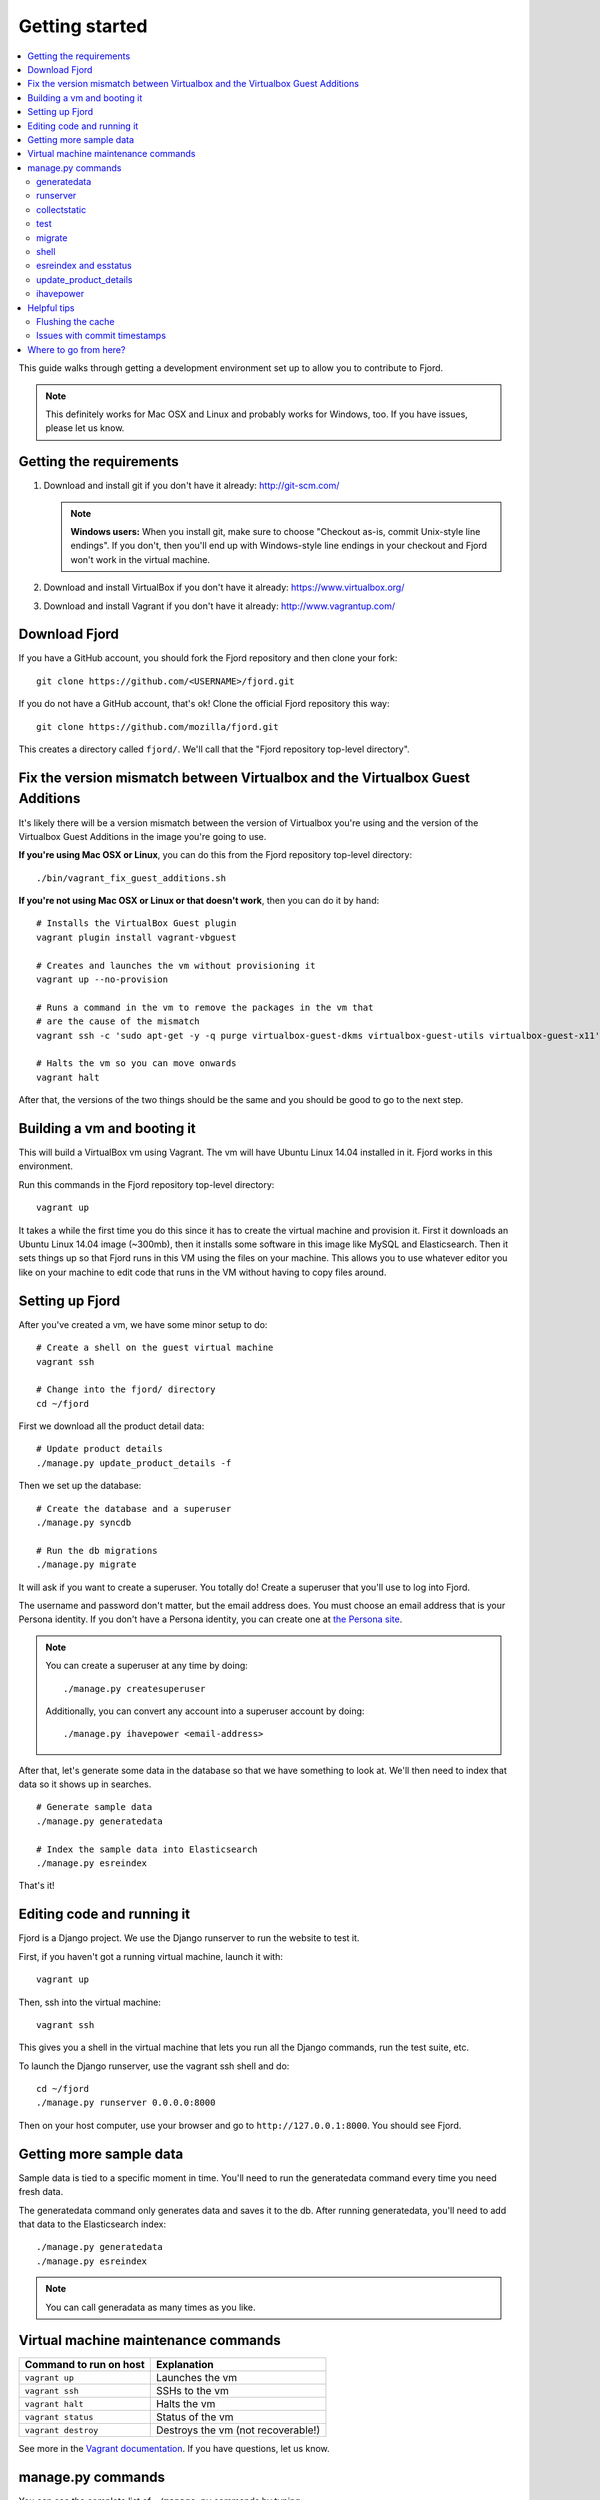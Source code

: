 .. _getting-started-chapter:

=================
 Getting started
=================

.. contents::
   :local:

This guide walks through getting a development environment set up
to allow you to contribute to Fjord.

.. Note::

   This definitely works for Mac OSX and Linux and probably works for
   Windows, too. If you have issues, please let us know.


Getting the requirements
========================

1. Download and install git if you don't have it already:
   http://git-scm.com/

   .. Note::

      **Windows users:** When you install git, make sure to choose
      "Checkout as-is, commit Unix-style line endings". If you don't,
      then you'll end up with Windows-style line endings in your
      checkout and Fjord won't work in the virtual machine.

2. Download and install VirtualBox if you don't have it already:
   https://www.virtualbox.org/

3. Download and install Vagrant if you don't have it already:
   http://www.vagrantup.com/


Download Fjord
==============

If you have a GitHub account, you should fork the Fjord repository and
then clone your fork::

    git clone https://github.com/<USERNAME>/fjord.git

If you do not have a GitHub account, that's ok! Clone the official
Fjord repository this way::

    git clone https://github.com/mozilla/fjord.git

This creates a directory called ``fjord/``. We'll call that the "Fjord
repository top-level directory".


Fix the version mismatch between Virtualbox and the Virtualbox Guest Additions
==============================================================================

It's likely there will be a version mismatch between the version of
Virtualbox you're using and the version of the Virtualbox Guest
Additions in the image you're going to use.

**If you're using Mac OSX or Linux**, you can do this from the Fjord
repository top-level directory::

    ./bin/vagrant_fix_guest_additions.sh


**If you're not using Mac OSX or Linux or that doesn't work**, then you
can do it by hand::

    # Installs the VirtualBox Guest plugin
    vagrant plugin install vagrant-vbguest

    # Creates and launches the vm without provisioning it
    vagrant up --no-provision

    # Runs a command in the vm to remove the packages in the vm that
    # are the cause of the mismatch
    vagrant ssh -c 'sudo apt-get -y -q purge virtualbox-guest-dkms virtualbox-guest-utils virtualbox-guest-x11'

    # Halts the vm so you can move onwards
    vagrant halt

After that, the versions of the two things should be the same and you
should be good to go to the next step.


Building a vm and booting it
============================

This will build a VirtualBox vm using Vagrant. The vm will have Ubuntu
Linux 14.04 installed in it. Fjord works in this environment.

Run this commands in the Fjord repository top-level directory::

    vagrant up


It takes a while the first time you do this since it has to create the
virtual machine and provision it. First it downloads an Ubuntu Linux
14.04 image (~300mb), then it installs some software in this image
like MySQL and Elasticsearch. Then it sets things up so that Fjord
runs in this VM using the files on your machine. This allows you to
use whatever editor you like on your machine to edit code that runs in
the VM without having to copy files around.


Setting up Fjord
================

After you've created a vm, we have some minor setup to do::

    # Create a shell on the guest virtual machine
    vagrant ssh

    # Change into the fjord/ directory
    cd ~/fjord


First we download all the product detail data::


    # Update product details
    ./manage.py update_product_details -f


Then we set up the database::

    # Create the database and a superuser
    ./manage.py syncdb

    # Run the db migrations
    ./manage.py migrate


It will ask if you want to create a superuser. You totally do! Create
a superuser that you'll use to log into Fjord.

The username and password don't matter, but the email address
does. You must choose an email address that is your Persona
identity. If you don't have a Persona identity, you can create one at
`the Persona site <https://persona.org/>`_.

.. Note::

   You can create a superuser at any time by doing::

       ./manage.py createsuperuser

   Additionally, you can convert any account into a superuser account
   by doing::

       ./manage.py ihavepower <email-address>


After that, let's generate some data in the database so that we have
something to look at. We'll then need to index that data so it shows
up in searches.

::

    # Generate sample data
    ./manage.py generatedata

    # Index the sample data into Elasticsearch
    ./manage.py esreindex


That's it!


Editing code and running it
===========================

Fjord is a Django project. We use the Django runserver to run the
website to test it.

First, if you haven't got a running virtual machine, launch it with::

    vagrant up


Then, ssh into the virtual machine::

    vagrant ssh


This gives you a shell in the virtual machine that lets you run all
the Django commands, run the test suite, etc.

To launch the Django runserver, use the vagrant ssh shell and do::

    cd ~/fjord
    ./manage.py runserver 0.0.0.0:8000


Then on your host computer, use your browser and go to
``http://127.0.0.1:8000``. You should see Fjord.


Getting more sample data
========================

Sample data is tied to a specific moment in time. You'll need to run
the generatedata command every time you need fresh data.

The generatedata command only generates data and saves it to the
db. After running generatedata, you'll need to add that data to the
Elasticsearch index::

    ./manage.py generatedata
    ./manage.py esreindex


.. Note::

   You can call generadata as many times as you like.


Virtual machine maintenance commands
====================================

======================  ==================================
Command to run on host  Explanation
======================  ==================================
``vagrant up``          Launches the vm
``vagrant ssh``         SSHs to the vm
``vagrant halt``        Halts the vm
``vagrant status``      Status of the vm
``vagrant destroy``     Destroys the vm (not recoverable!)
======================  ==================================

See more in the `Vagrant documentation
<http://docs.vagrantup.com/v2>`_. If you have questions, let us know.


manage.py commands
==================

You can see the complete list of ``./manage.py`` commands by typing::

    ./manage.py


For each command, you can get help by typing::

    ./manage.py <COMMAND> --help


We use the following ones pretty often:

======================  ====================================================================
Command                 Explanation
======================  ====================================================================
generatedata            Generates fake data so Fjord works
runserver               Runs the Django server
collectstatic           Collects static files and "compiles" them
test                    Runs the unit tests
migrate                 Migrates the db with all the migrations specified in the repository
shell                   Opens a Python REPL in the Django context for debugging
esreindex               Reindexes all the db data into Elasticsearch
esstatus                Shows the status of things in Elasticsearch
update_product_details  Updates the product details with the latest information
ihavepower              Turns a user account into a superuser
======================  ====================================================================


generatedata
------------

You can get sample data in your db by running::

    ./manage.py generatedata


This will generate 5 happy things and 5 sad things so that your Fjord
instance has something to look at.

If you want to generate a lot of random sample data, then do::

    ./manage.py generatedata --with=samplesize=1000


That'll generate 1000 random responses. You can re-run that and also
pass it different amounts. It'll generate random sample data starting
at now and working backwards.


runserver
---------

Vagrant sets up a forward between your host machine and the guest
machine. You need to run the runserver in a way that binds to all the
ip addresses.

Run it like this::

    ./manage.py runserver 0.0.0.0:8000


collectstatic
-------------

When you're running the dev server (i.e. ``./manage.py runserver ...``),
Fjord compiles the LESS files to CSS files and serves them
individually. When you're running Fjord in a server environment, you
run::

    ./manage.py collectstatic

to compile the LESS files to CSS files and then bundle the CSS files
and JS files into single files and minify them. This reduces the
number of HTTP requests the browser has to make to fetch all the
relevant CSS and JS files for a page. It makes our pages load faster.

However, a handful of tests depend on the bundles being built and will
fail unless you run ``collectstatic`` first.


test
----

The test suite will create and use this database, to keep any data in
your development database safe from tests.

Before you run the tests, make sure you run ``collectstatic``::

    ./manage.py collectstatic

I run this any time I run the tests with a clean database.

The test suite is run like this::

    ./manage.py test


For more information about running the tests, writing tests, flags you
can pass, running specific tests and other such things, see the
:ref:`test documentation <tests-chapter>`.


migrate
-------

Over time, code changes to Fjord require changes to the
database. We create migrations that change the database from one
version to the next. Whenever there are new migrations, you'll need to
apply them to your database so that your database version is the
version appropriate for the codebase.

To apply database migrations, do this::

    ./manage.py migrate


For more information on the database and migrations, see :ref:`db-chapter`.


shell
-----

This allows you to open up a Python REPL in the context of the Django
project. Do this::

    ./manage.py shell


esreindex and esstatus
----------------------

Fjord uses Elasticsearch to index all the feedback responses in a form
that's focused on search. The front page dashboard and other parts of
the site look at the data in Elasticsearch to do what they do. Thus if
you have no data in Elasticsearch, those parts of the site won't work.

To reindex all the data into Elasticsearch, do::

    ./manage.py esreindex


If you want to see the status of Elasticsearch configuration, indexes,
doctypes, etc, do::

    ./manage.py esstatus


update_product_details
----------------------

Event data like Firefox releases and locale data are all located on a
server far far away. Fjord keeps a copy of the product details local
because it requires this to run.

Periodically you want to update your local copy of the data. You can do that by
running::

    ./manage.py update_product_details


ihavepower
----------

If you create an account on Fjord and want to turn it into a superuser
account that can access the admin, then you need to grant that account
superuser/admin status. To do that, do::

    ./manage.py ihavepower <email-address>


Helpful tips
============

Flushing the cache
------------------

We use memcached for caching. to flush the cache, do::

    echo "flush_all" | nc localhost 11211


Issues with commit timestamps
-----------------------------

The Ubuntu image that we are using, has UTC as the configured timezone.
Due to this, if you are in a different timezone and make commits from
the VM, the commit timestamps will have a different timezone when
compared to the timezone on the host computer. To have matching
timezone on the host and the VM, run::

    sudo dpkg-reconfigure tzdata

and select your current timezone as the timezone for the VM.

Where to go from here?
======================

:ref:`conventions-chapter` covers project conventions for Python,
JavaScript, git usage, etc.

:ref:`workflow-chapter` covers the general workflow for taking a bug,
working on it and submitting your changes.

:ref:`db-chapter` covers database-related things like updating your
database with new migrations, creating migrations, etc.

:ref:`es-chapter` covers Elasticsearch-related things like maintaining
your Elasticsearch index, reindexing, getting status, deleting the
index and debugging tools.

:ref:`l10n-chapter` covers how we do localization in Fjord like links
to the svn repository where .po files are stored, Verbatim links,
getting localized strings, updating strings in Verbatim with new
strings, testing strings with Dennis, linting strings, creating new
locales, etc.

:ref:`tests-chapter` covers testing in Fjord like running the tests,
various arguments you can pass to the test runner to make debugging
easier, running specific tests, writing tests, the smoketest system,
JavaScript tests, etc.

:ref:`vendor-chapter` covers maintaining ``vendor/`` and the Python
library dependencies in there.
